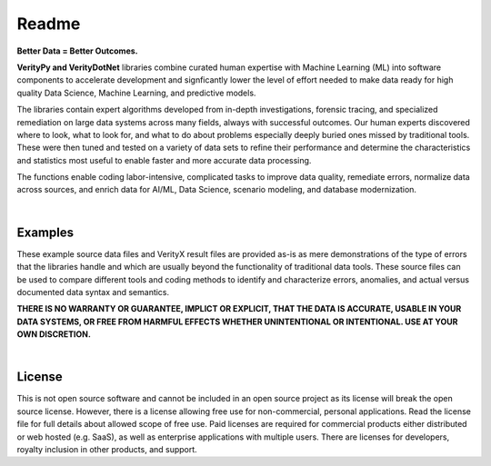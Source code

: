 Readme
========

**Better Data = Better Outcomes.** 

**VerityPy and VerityDotNet** libraries combine curated human expertise with Machine Learning (ML) 
into software components to accelerate development and signficantly lower the level of effort needed 
to make data ready for high quality Data Science, Machine Learning, and predictive models.

The libraries contain expert algorithms developed from in-depth investigations, forensic tracing, and specialized remediation on 
large data systems across many fields, always with successful outcomes. Our human experts discovered where to look, 
what to look for, and what to do about problems especially deeply buried ones missed by traditional tools. These were then tuned 
and tested on a variety of data sets to refine their performance and determine the characteristics and statistics most 
useful to enable faster and more accurate data processing.

The functions enable coding labor-intensive, complicated tasks to improve data quality, remediate errors, 
normalize data across sources, and enrich data for AI/ML, Data Science, scenario modeling, and database modernization.

|

Examples
-------------------------

These example source data files and VerityX result files are provided as-is as mere demonstrations of the 
type of errors that the libraries handle and which are usually beyond the functionality of traditional data tools. 
These source files can be used to compare different tools and coding methods to identify and characterize errors, 
anomalies, and actual versus documented data syntax and semantics.

**THERE IS NO WARRANTY OR GUARANTEE, IMPLICT OR EXPLICIT, THAT THE DATA IS ACCURATE, USABLE IN YOUR 
DATA SYSTEMS, OR FREE FROM HARMFUL EFFECTS WHETHER UNINTENTIONAL OR INTENTIONAL. USE AT YOUR OWN DISCRETION.**

|

License
-----------

This is not open source software and cannot be included in an open source project as its license will break the open source license. 
However, there is a license allowing free use for non-commercial, personal applications. 
Read the license file for full details about allowed scope of free use. 
Paid licenses are required for commercial products either distributed or web hosted (e.g. SaaS), as well as enterprise applications with multiple users. 
There are licenses for developers, royalty inclusion in other products, and support.
